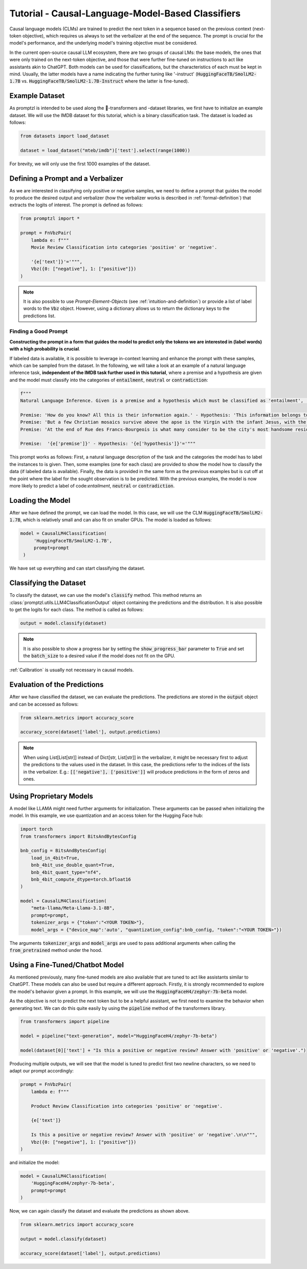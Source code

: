 .. _tutorial_causal_lms:

Tutorial - Causal-Language-Model-Based Classifiers
==================================================

Causal language models (CLMs) are trained to predict the next token in a sequence based on the previous context (next-token objective),
which requires us always to set the verbalizer at the end of the sequence. The prompt is crucial for the model's performance, and the
underlying model's training objective must be considered.

In the current open-source causal LLM ecosystem, there are two groups of causal LMs:
the base models, the ones that were only trained on the next-token objective, and those that were further fine-tuned on instructions to act like
assistants akin to ChatGPT. Both models can be used for classifications, but the characteristics of each must be kept in mind. Usually, the latter
models have a name indicating the further tuning like '-instruct' (:code:`HuggingFaceTB/SmolLM2-1.7B` vs. :code:`HuggingFaceTB/SmolLM2-1.7B-Instruct`
where the latter is fine-tuned).

Example Dataset
---------------

As promptzl is intended to be used along the 🤗-transformers and -dataset libraries, we first have to initialize an example dataset.
We will use the IMDB dataset for this tutorial, which is a binary classification task. The dataset is loaded as follows:

.. code-block:: python

    from datasets import load_dataset

    dataset = load_dataset("mteb/imdb")['test'].select(range(1000))

For brevity, we will only use the first 1000 examples of the dataset.

Defining a Prompt and a Verbalizer
----------------------------------

As we are interested in classifying only positive or negative samples, we need to define a prompt that guides the model to produce the desired output and
verbalizer (how the verbalizer works is described in :ref:`formal-definition`) that extracts the logits of interest. The prompt is defined as follows:

.. code-block:: python

    from promptzl import *

    prompt = FnVbzPair(
        lambda e: f"""
        Movie Review Classification into categories 'positive' or 'negative'.

        '{e['text']}'='""",
        Vbz({0: ["negative"], 1: ["positive"]})
    )

.. note::
    It is also possible to use *Prompt-Element-Objects* (see :ref:`intuition-and-definition`) or provide a list of label words to the :code:`Vbz` object.
    However, using a dictionary allows us to return the dictionary keys to the predictions list.

Finding a Good Prompt
^^^^^^^^^^^^^^^^^^^^^
**Constructing the prompt in a form that guides the model to predict only the tokens we are interested in (label words) with a high probability is crucial**. 

If labeled data is available, it is possible to leverage in-context learning and enhance the prompt with these samples, which can be sampled from the dataset.
In the following, we will take a look at an example of a natural language inference task, **independent of the IMDB task further used in this tutorial**,
where a premise and a hypothesis are given and the model must classify into the categories of :code:`entailment`, :code:`neutral` or :code:`contradiction`:

.. code-block:: python

    f"""
    Natural Language Inference. Given is a premise and a hypothesis which must be classified as 'entailment', 'neutral' and 'contradiction'.

    Premise: 'How do you know? All this is their information again.' - Hypothesis: 'This information belongs to them.'='entailment'
    Premise: 'But a few Christian mosaics survive above the apse is the Virgin with the infant Jesus, with the Archangel Gabriel to the right (his companion Michael, to the left, has vanished save for a few feathers from his wings).' - Hypothesis: 'Most of the Christian mosaics were destroyed by Muslims.  '='neutral'
    Premise: 'At the end of Rue des Francs-Bourgeois is what many consider to be the city's most handsome residential square, the Place des Vosges, with its stone and red brick facades.' - Hypothesis: 'Place des Vosges is constructed entirely of gray marble.'='contradiction'

    Premise:  '{e['premise']}' - Hypothesis: '{e['hypothesis']}'='"""

This prompt works as follows: First, a natural language description of the task and the categories the model has to label the instances to is given.
Then, some examples (one for each class) are provided to show the model how to classify the data (if labeled data is available).
Finally, the data is provided in the same form as the previous examples but is cut off at the point where the label for the sought observation
is to be predicted. With the previous examples, the model is now more likely to predict a label of code:`entailment`, :code:`neutral` or :code:`contradiction`.


Loading the Model
-----------------

After we have defined the prompt, we can load the model. In this case, we will use the CLM :code:`HuggingFaceTB/SmolLM2-1.7B`, which is relatively
small and can also fit on smaller GPUs. The model is loaded as follows:

.. code-block:: python

   model = CausalLM4Classification(
        'HuggingFaceTB/SmolLM2-1.7B',
        prompt=prompt
    )

We have set up everything and can start classifying the dataset.

Classifying the Dataset
-----------------------

To classify the dataset, we can use the model's :code:`classify` method. This method returns an :class:`promptzl.utils.LLM4ClassificationOutput` object containing the predictions and the distribution.
It is also possible to get the logits for each class. The method is called as follows:

.. code-block:: python

    output = model.classify(dataset)

.. note::
    It is also possible to show a progress bar by setting the :code:`show_progress_bar` parameter to :code:`True`
    and set the :code:`batch_size` to a desired value if the model does not fit on the GPU.

:ref:`Calibration` is usually not necessary in causal models.

Evaluation of the Predictions
-----------------------------

After we have classified the dataset, we can evaluate the predictions. The predictions are stored in the :code:`output` object and can be accessed as follows:

.. code-block:: python

    from sklearn.metrics import accuracy_score

    accuracy_score(dataset['label'], output.predictions)

.. note::
    When using List[List[str]] instead of Dict[str, List[str]] in the verbalizer, it might be necessary first to adjust the predictions to the values used in the dataset.
    In this case, the predictions refer to the indices of the lists in the verbalizer.
    E.g.: :code:`[['negative'], ['positive']]` will produce predictions in the form of zeros and ones.


Using Proprietary Models
------------------------

A model like LLAMA might need further arguments for initialization. These arguments can be passed when initializing the model. In this example,
we use quantization and an access token for the Hugging Face hub:

.. code-block:: python

    import torch
    from transformers import BitsAndBytesConfig

    bnb_config = BitsAndBytesConfig(
        load_in_4bit=True,
        bnb_4bit_use_double_quant=True,
        bnb_4bit_quant_type="nf4",
        bnb_4bit_compute_dtype=torch.bfloat16
    )

    model = CausalLM4Classification(
        "meta-llama/Meta-Llama-3.1-8B",
        prompt=prompt,
        tokenizer_args = {"token":"<YOUR TOKEN>"},
        model_args = {"device_map":'auto', "quantization_config":bnb_config, "token":"<YOUR TOKEN>"})


The arguments :code:`tokenizer_args` and :code:`model_args` are used to pass additional arguments when calling the :code:`from_pretrained` method under the hood.

.. _tutorial_causal_lms_fine_tuned:

Using a Fine-Tuned/Chatbot Model
--------------------------------

As mentioned previously, many fine-tuned models are also available that are tuned to act like assistants similar to ChatGPT. These models
can also be used but require a different approach. Firstly, it is strongly recommended to explore the model's behavior given a prompt. In
this example, we will use the :code:`HuggingFaceH4/zephyr-7b-beta` model.

As the objective is not to predict the next token but to be a helpful assistant, we first need to examine the behavior when generating text.
We can do this quite easily by using the :code:`pipeline` method of the transformers library.

.. code-block:: python

    from transformers import pipeline

    model = pipeline("text-generation", model="HuggingFaceH4/zephyr-7b-beta")

    model(dataset[0]['text'] + "Is this a positive or negative review? Answer with 'positive' or 'negative'.")


Producing multiple outputs, we will see that the model is tuned to predict first two newline characters, so we need to adapt our prompt accordingly:

.. code-block:: python

    prompt = FnVbzPair(
        lambda e: f"""

        Product Review Classification into categories 'positive' or 'negative'.

        {e['text']}

        Is this a positive or negative review? Answer with 'positive' or 'negative'.\n\n""",
        Vbz({0: ["negative"], 1: ["positive"]})
    )

and initialize the model:

.. code-block:: python

    model = CausalLM4Classification(
        'HuggingFaceH4/zephyr-7b-beta',
        prompt=prompt
    )

Now, we can again classify the dataset and evaluate the predictions as shown above.

.. code-block:: python

    from sklearn.metrics import accuracy_score

    output = model.classify(dataset)

    accuracy_score(dataset['label'], output.predictions)